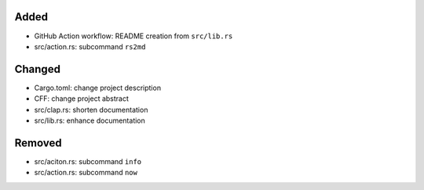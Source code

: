 .. A new scriv changelog fragment.
..
.. Uncomment the header that is right (remove the leading dots).
..
Added
.....

- GitHub Action workflow:  README creation from ``src/lib.rs``

- src/action.rs:  subcommand ``rs2md``

Changed
.......

- Cargo.toml:  change project description

- CFF:  change project abstract

- src/clap.rs:  shorten documentation

- src/lib.rs:  enhance documentation

.. Deprecated
.. ..........
..
.. - A bullet item for the Deprecated category.
..
.. Fixed
.. .....
..
.. - A bullet item for the Fixed category.
..
Removed
.......

- src/aciton.rs:  subcommand ``info``

- src/action.rs:  subcommand ``now``

.. Security
.. ........
..
.. - A bullet item for the Security category.
..
